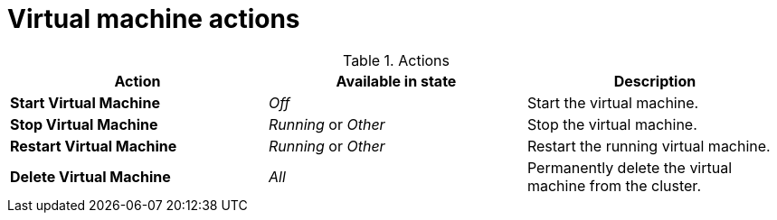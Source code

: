 // Module included in the following assemblies:
//
// * cnv_users_guide/cnv_users_guide.adoc

[[cnv-vm-actions-web]]
= Virtual machine actions

.Actions
|===
|Action | Available in state | Description

|*Start Virtual Machine*
|_Off_
|Start the virtual machine.

|*Stop Virtual Machine*
|_Running_ or _Other_
|Stop the virtual machine.

|*Restart Virtual Machine*
|_Running_ or _Other_
|Restart the running virtual machine.

|*Delete Virtual Machine*
|_All_
|Permanently delete the virtual machine from the cluster. 
|===


